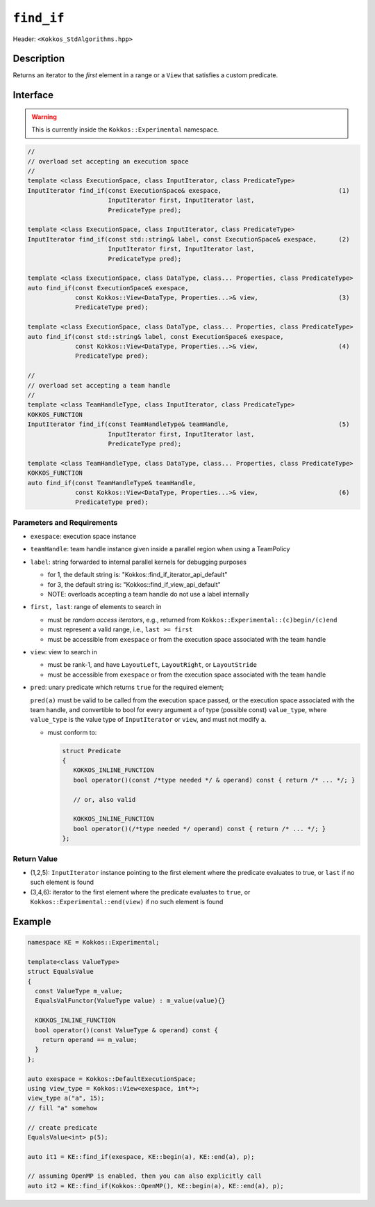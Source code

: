 
``find_if``
===========

Header: ``<Kokkos_StdAlgorithms.hpp>``

Description
-----------

Returns an iterator to the *first* element in a range or a ``View`` that satisfies a custom predicate.

Interface
---------

.. warning:: This is currently inside the ``Kokkos::Experimental`` namespace.

.. code-block:: cpp

   //
   // overload set accepting an execution space
   //
   template <class ExecutionSpace, class InputIterator, class PredicateType>
   InputIterator find_if(const ExecutionSpace& exespace,                                (1)
			 InputIterator first, InputIterator last,
			 PredicateType pred);

   template <class ExecutionSpace, class InputIterator, class PredicateType>
   InputIterator find_if(const std::string& label, const ExecutionSpace& exespace,      (2)
			 InputIterator first, InputIterator last,
			 PredicateType pred);

   template <class ExecutionSpace, class DataType, class... Properties, class PredicateType>
   auto find_if(const ExecutionSpace& exespace,
		const Kokkos::View<DataType, Properties...>& view,                      (3)
		PredicateType pred);

   template <class ExecutionSpace, class DataType, class... Properties, class PredicateType>
   auto find_if(const std::string& label, const ExecutionSpace& exespace,
		const Kokkos::View<DataType, Properties...>& view,                      (4)
		PredicateType pred);

   //
   // overload set accepting a team handle
   //
   template <class TeamHandleType, class InputIterator, class PredicateType>
   KOKKOS_FUNCTION
   InputIterator find_if(const TeamHandleType& teamHandle,                              (5)
			 InputIterator first, InputIterator last,
			 PredicateType pred);

   template <class TeamHandleType, class DataType, class... Properties, class PredicateType>
   KOKKOS_FUNCTION
   auto find_if(const TeamHandleType& teamHandle,
		const Kokkos::View<DataType, Properties...>& view,                      (6)
		PredicateType pred);


Parameters and Requirements
~~~~~~~~~~~~~~~~~~~~~~~~~~~

- ``exespace``: execution space instance

- ``teamHandle``: team handle instance given inside a parallel region when using a TeamPolicy

- ``label``: string forwarded to internal parallel kernels for debugging purposes

  - for 1, the default string is: "Kokkos::find_if_iterator_api_default"

  - for 3, the default string is: "Kokkos::find_if_view_api_default"

  - NOTE: overloads accepting a team handle do not use a label internally

- ``first, last``: range of elements to search in

  - must be *random access iterators*, e.g., returned from ``Kokkos::Experimental::(c)begin/(c)end``

  - must represent a valid range, i.e., ``last >= first``

  - must be accessible from ``exespace`` or from the execution space associated with the team handle

- ``view``: view to search in

  - must be rank-1, and have ``LayoutLeft``, ``LayoutRight``, or ``LayoutStride``

  - must be accessible from ``exespace`` or from the execution space associated with the team handle

- ``pred``: unary predicate which returns ``true`` for the required element;

  ``pred(a)`` must be valid to be called from the execution space passed, or
  the execution space associated with the team handle, and convertible to bool for every
  argument ``a`` of type (possible const) ``value_type``, where ``value_type`` is the value
  type of ``InputIterator`` or ``view``, and must not modify ``a``.

  - must conform to:

    .. code-block:: cpp

       struct Predicate
       {
	  KOKKOS_INLINE_FUNCTION
	  bool operator()(const /*type needed */ & operand) const { return /* ... */; }

	  // or, also valid

	  KOKKOS_INLINE_FUNCTION
	  bool operator()(/*type needed */ operand) const { return /* ... */; }
       };

Return Value
~~~~~~~~~~~~

- (1,2,5): ``InputIterator`` instance pointing to the first element
  where the predicate evaluates to true, or ``last`` if no such element is found

- (3,4,6): iterator to the first element where the predicate evaluates to ``true``,
  or ``Kokkos::Experimental::end(view)`` if no such element is found

Example
-------

.. code-block:: cpp

   namespace KE = Kokkos::Experimental;

   template<class ValueType>
   struct EqualsValue
   {
     const ValueType m_value;
     EqualsValFunctor(ValueType value) : m_value(value){}

     KOKKOS_INLINE_FUNCTION
     bool operator()(const ValueType & operand) const {
       return operand == m_value;
     }
   };

   auto exespace = Kokkos::DefaultExecutionSpace;
   using view_type = Kokkos::View<exespace, int*>;
   view_type a("a", 15);
   // fill "a" somehow

   // create predicate
   EqualsValue<int> p(5);

   auto it1 = KE::find_if(exespace, KE::begin(a), KE::end(a), p);

   // assuming OpenMP is enabled, then you can also explicitly call
   auto it2 = KE::find_if(Kokkos::OpenMP(), KE::begin(a), KE::end(a), p);
